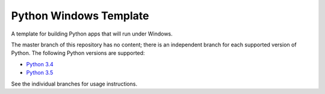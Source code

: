 Python Windows Template
=======================

A template for building Python apps that will run under Windows.

The master branch of this repository has no content; there is an
independent branch for each supported version of Python. The following
Python versions are supported:

* `Python 3.4 <https://github.com/pybee/Python-Windows-template/tree/3.4>`__
* `Python 3.5 <https://github.com/pybee/Python-Windows-template/tree/3.5>`__

See the individual branches for usage instructions.

